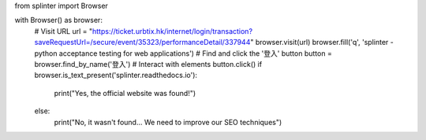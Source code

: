 from splinter import Browser

with Browser() as browser:
    # Visit URL
    url = "https://ticket.urbtix.hk/internet/login/transaction?saveRequestUrl=/secure/event/35323/performanceDetail/337944"
    browser.visit(url)
    browser.fill('q', 'splinter - python acceptance testing for web applications')
    # Find and click the '登入' button
    button = browser.find_by_name('登入')
    # Interact with elements
    button.click()
    if browser.is_text_present('splinter.readthedocs.io'):
        print("Yes, the official website was found!")
    else:
        print("No, it wasn't found... We need to improve our SEO techniques")

